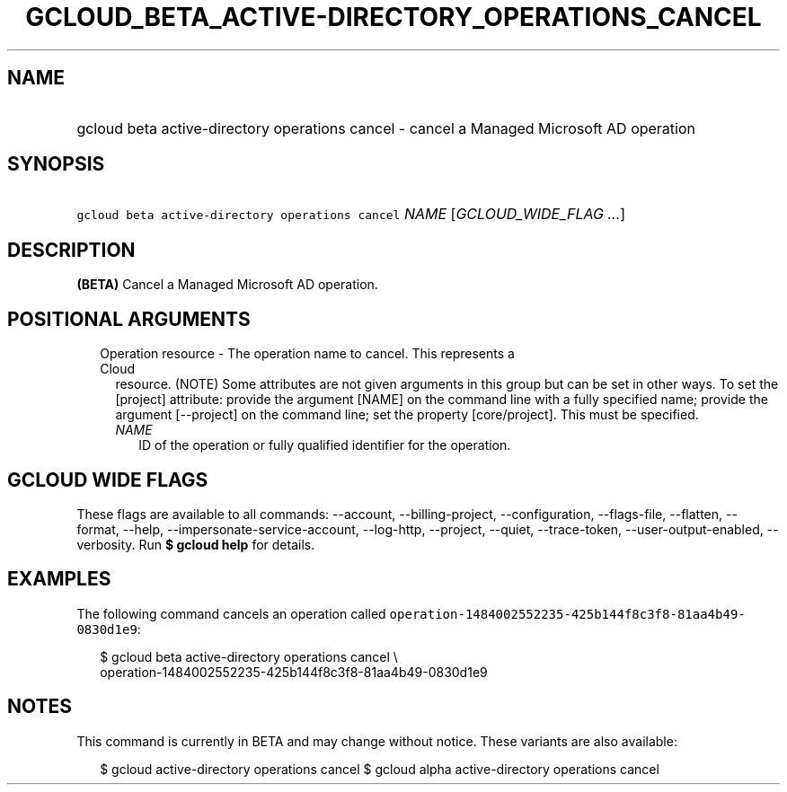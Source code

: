 
.TH "GCLOUD_BETA_ACTIVE\-DIRECTORY_OPERATIONS_CANCEL" 1



.SH "NAME"
.HP
gcloud beta active\-directory operations cancel \- cancel a Managed Microsoft AD operation



.SH "SYNOPSIS"
.HP
\f5gcloud beta active\-directory operations cancel\fR \fINAME\fR [\fIGCLOUD_WIDE_FLAG\ ...\fR]



.SH "DESCRIPTION"

\fB(BETA)\fR Cancel a Managed Microsoft AD operation.



.SH "POSITIONAL ARGUMENTS"

.RS 2m
.TP 2m

Operation resource \- The operation name to cancel. This represents a Cloud
resource. (NOTE) Some attributes are not given arguments in this group but can
be set in other ways. To set the [project] attribute: provide the argument
[NAME] on the command line with a fully specified name; provide the argument
[\-\-project] on the command line; set the property [core/project]. This must be
specified.

.RS 2m
.TP 2m
\fINAME\fR
ID of the operation or fully qualified identifier for the operation.


.RE
.RE
.sp

.SH "GCLOUD WIDE FLAGS"

These flags are available to all commands: \-\-account, \-\-billing\-project,
\-\-configuration, \-\-flags\-file, \-\-flatten, \-\-format, \-\-help,
\-\-impersonate\-service\-account, \-\-log\-http, \-\-project, \-\-quiet,
\-\-trace\-token, \-\-user\-output\-enabled, \-\-verbosity. Run \fB$ gcloud
help\fR for details.



.SH "EXAMPLES"

The following command cancels an operation called
\f5operation\-1484002552235\-425b144f8c3f8\-81aa4b49\-0830d1e9\fR:

.RS 2m
$ gcloud beta active\-directory operations cancel \e
    operation\-1484002552235\-425b144f8c3f8\-81aa4b49\-0830d1e9
.RE



.SH "NOTES"

This command is currently in BETA and may change without notice. These variants
are also available:

.RS 2m
$ gcloud active\-directory operations cancel
$ gcloud alpha active\-directory operations cancel
.RE

